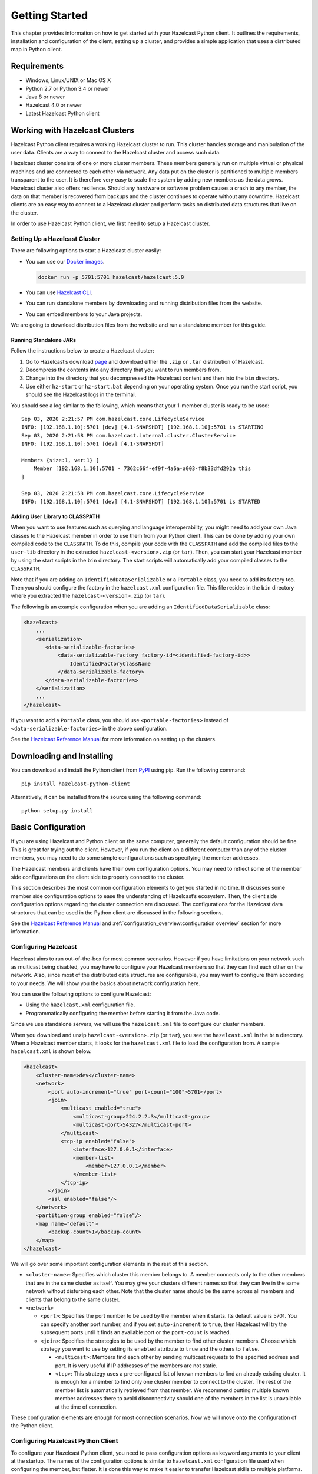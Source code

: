 Getting Started
===============

This chapter provides information on how to get started with your
Hazelcast Python client. It outlines the requirements, installation and
configuration of the client, setting up a cluster, and provides a simple
application that uses a distributed map in Python client.

Requirements
------------

- Windows, Linux/UNIX or Mac OS X
- Python 2.7 or Python 3.4 or newer
- Java 8 or newer
- Hazelcast 4.0 or newer
- Latest Hazelcast Python client

Working with Hazelcast Clusters
-------------------------------

Hazelcast Python client requires a working Hazelcast cluster to
run. This cluster handles storage and manipulation of the user data.
Clients are a way to connect to the Hazelcast cluster and access
such data.

Hazelcast cluster consists of one or more cluster members. These
members generally run on multiple virtual or physical machines and are
connected to each other via network. Any data put on the cluster is
partitioned to multiple members transparent to the user. It is therefore
very easy to scale the system by adding new members as the data grows.
Hazelcast cluster also offers resilience. Should any hardware or
software problem causes a crash to any member, the data on that member
is recovered from backups and the cluster continues to operate without
any downtime. Hazelcast clients are an easy way to connect to a
Hazelcast cluster and perform tasks on distributed data structures
that live on the cluster.

In order to use Hazelcast Python client, we first need to setup a
Hazelcast cluster.

Setting Up a Hazelcast Cluster
~~~~~~~~~~~~~~~~~~~~~~~~~~~~~~

There are following options to start a Hazelcast cluster easily:

- You can use our `Docker
  images <https://hub.docker.com/r/hazelcast/hazelcast/>`__.

  .. code:: bash

      docker run -p 5701:5701 hazelcast/hazelcast:5.0

- You can use `Hazelcast CLI
  <https://docs.hazelcast.com/hazelcast/latest/getting-started/install-hazelcast#using-a-package-manager>`__.
- You can run standalone members by downloading and running distribution
  files from the website.
- You can embed members to your Java projects.

We are going to download distribution files from the website and run
a standalone member for this guide.

Running Standalone JARs
^^^^^^^^^^^^^^^^^^^^^^^

Follow the instructions below to create a Hazelcast cluster:

1. Go to Hazelcast’s download `page
   <https://hazelcast.com/open-source-projects/downloads/>`__
   and download either the ``.zip`` or ``.tar`` distribution of Hazelcast.
2. Decompress the contents into any directory that you want to run
   members from.
3. Change into the directory that you decompressed the Hazelcast content
   and then into the ``bin`` directory.
4. Use either ``hz-start`` or ``hz-start.bat`` depending on your operating
   system. Once you run the start script, you should see the Hazelcast
   logs in the terminal.

You should see a log similar to the following, which means that your
1-member cluster is ready to be used:

::

    Sep 03, 2020 2:21:57 PM com.hazelcast.core.LifecycleService
    INFO: [192.168.1.10]:5701 [dev] [4.1-SNAPSHOT] [192.168.1.10]:5701 is STARTING
    Sep 03, 2020 2:21:58 PM com.hazelcast.internal.cluster.ClusterService
    INFO: [192.168.1.10]:5701 [dev] [4.1-SNAPSHOT]

    Members {size:1, ver:1} [
        Member [192.168.1.10]:5701 - 7362c66f-ef9f-4a6a-a003-f8b33dfd292a this
    ]

    Sep 03, 2020 2:21:58 PM com.hazelcast.core.LifecycleService
    INFO: [192.168.1.10]:5701 [dev] [4.1-SNAPSHOT] [192.168.1.10]:5701 is STARTED

Adding User Library to CLASSPATH
^^^^^^^^^^^^^^^^^^^^^^^^^^^^^^^^

When you want to use features such as querying and language
interoperability, you might need to add your own Java classes to the
Hazelcast member in order to use them from your Python client. This can
be done by adding your own compiled code to the ``CLASSPATH``. To do
this, compile your code with the ``CLASSPATH`` and add the compiled
files to the ``user-lib`` directory in the extracted
``hazelcast-<version>.zip`` (or ``tar``). Then, you can start your
Hazelcast member by using the start scripts in the ``bin`` directory.
The start scripts will automatically add your compiled classes to the
``CLASSPATH``.

Note that if you are adding an ``IdentifiedDataSerializable`` or a
``Portable`` class, you need to add its factory too. Then you should
configure the factory in the ``hazelcast.xml`` configuration file. This
file resides in the ``bin`` directory where you extracted the
``hazelcast-<version>.zip`` (or ``tar``).

The following is an example configuration when you are adding an
``IdentifiedDataSerializable`` class:

.. code:: xml

    <hazelcast>
        ...
        <serialization>
           <data-serializable-factories>
               <data-serializable-factory factory-id=<identified-factory-id>>
                   IdentifiedFactoryClassName
               </data-serializable-factory>
           </data-serializable-factories>
        </serialization>
        ...
    </hazelcast>

If you want to add a ``Portable`` class, you should use
``<portable-factories>`` instead of ``<data-serializable-factories>`` in
the above configuration.

See the `Hazelcast Reference Manual
<https://docs.hazelcast.com/hazelcast/latest/getting-started/install-hazelcast>`__
for more information on setting up the clusters.

Downloading and Installing
--------------------------

You can download and install the Python client from
`PyPI <https://pypi.org/project/hazelcast-python-client/>`__ using pip.
Run the following command:

::

    pip install hazelcast-python-client

Alternatively, it can be installed from the source using the following
command:

::

    python setup.py install

Basic Configuration
-------------------

If you are using Hazelcast and Python client on the same computer,
generally the default configuration should be fine. This is great for
trying out the client. However, if you run the client on a different
computer than any of the cluster members, you may need to do some simple
configurations such as specifying the member addresses.

The Hazelcast members and clients have their own configuration
options. You may need to reflect some of the member side configurations
on the client side to properly connect to the cluster.

This section describes the most common configuration elements to get you
started in no time. It discusses some member side configuration options
to ease the understanding of Hazelcast’s ecosystem. Then, the client
side configuration options regarding the cluster connection are
discussed. The configurations for the Hazelcast data structures
that can be used in the Python client are discussed in the following
sections.

See the `Hazelcast Reference Manual
<https://docs.hazelcast.com/hazelcast/latest/>`__
and :ref:`configuration_overview:configuration overview` section for
more information.

Configuring Hazelcast
~~~~~~~~~~~~~~~~~~~~~

Hazelcast aims to run out-of-the-box for most common scenarios.
However if you have limitations on your network such as multicast being
disabled, you may have to configure your Hazelcast members so that
they can find each other on the network. Also, since most of the
distributed data structures are configurable, you may want to configure
them according to your needs. We will show you the basics about network
configuration here.

You can use the following options to configure Hazelcast:

- Using the ``hazelcast.xml`` configuration file.
- Programmatically configuring the member before starting it from the
  Java code.

Since we use standalone servers, we will use the ``hazelcast.xml`` file
to configure our cluster members.

When you download and unzip ``hazelcast-<version>.zip`` (or ``tar``),
you see the ``hazelcast.xml`` in the ``bin`` directory. When a Hazelcast
member starts, it looks for the ``hazelcast.xml`` file to load the
configuration from. A sample ``hazelcast.xml`` is shown below.

.. code:: xml

    <hazelcast>
        <cluster-name>dev</cluster-name>
        <network>
            <port auto-increment="true" port-count="100">5701</port>
            <join>
                <multicast enabled="true">
                    <multicast-group>224.2.2.3</multicast-group>
                    <multicast-port>54327</multicast-port>
                </multicast>
                <tcp-ip enabled="false">
                    <interface>127.0.0.1</interface>
                    <member-list>
                        <member>127.0.0.1</member>
                    </member-list>
                </tcp-ip>
            </join>
            <ssl enabled="false"/>
        </network>
        <partition-group enabled="false"/>
        <map name="default">
            <backup-count>1</backup-count>
        </map>
    </hazelcast>

We will go over some important configuration elements in the rest of
this section.

- ``<cluster-name>``: Specifies which cluster this member belongs to. A
  member connects only to the other members that are in the same
  cluster as itself. You may give your clusters different names so that
  they can live in the same network without disturbing each other. Note
  that the cluster name should be the same across all members and
  clients that belong to the same cluster.
- ``<network>``

  - ``<port>``: Specifies the port number to be used by the member
    when it starts. Its default value is 5701. You can specify another
    port number, and if you set ``auto-increment`` to ``true``, then
    Hazelcast will try the subsequent ports until it finds an
    available port or the ``port-count`` is reached.
  - ``<join>``: Specifies the strategies to be used by the member to
    find other cluster members. Choose which strategy you want to use
    by setting its ``enabled`` attribute to ``true`` and the others to
    ``false``.

    - ``<multicast>``: Members find each other by sending multicast
      requests to the specified address and port. It is very useful
      if IP addresses of the members are not static.
    - ``<tcp>``: This strategy uses a pre-configured list of known
      members to find an already existing cluster. It is enough for a
      member to find only one cluster member to connect to the
      cluster. The rest of the member list is automatically retrieved
      from that member. We recommend putting multiple known member
      addresses there to avoid disconnectivity should one of the
      members in the list is unavailable at the time of connection.

These configuration elements are enough for most connection scenarios.
Now we will move onto the configuration of the Python client.

Configuring Hazelcast Python Client
~~~~~~~~~~~~~~~~~~~~~~~~~~~~~~~~~~~

To configure your Hazelcast Python client, you need to pass
configuration options as keyword arguments to your client at the
startup. The names of the configuration options is similar to
``hazelcast.xml`` configuration file used when configuring the member,
but flatter. It is done this way to make it easier to transfer Hazelcast
skills to multiple platforms.

This section describes some network configuration settings to cover
common use cases in connecting the client to a cluster. See the
:ref:`configuration_overview:configuration overview` section and the
following sections for information about detailed network
configurations and/or additional features of Hazelcast Python client
configuration.

.. code:: python

    import hazelcast

    client = hazelcast.HazelcastClient(
        cluster_members=[
            "some-ip-address:port"
        ],
        cluster_name="name-of-your-cluster",
    )

It’s also possible to omit the keyword arguments in order to use the
default settings.

.. code:: python

    import hazelcast

    client = hazelcast.HazelcastClient()

If you run the Hazelcast members on a different server than the
client, you most probably have configured the members’ ports and cluster
names as explained in the previous section. If you did, then you need to
make match those changes to the network settings of your client.

Cluster Name Setting
^^^^^^^^^^^^^^^^^^^^

You need to provide the name of the cluster, if it is defined on the
server side, to which you want the client to connect.

.. code:: python

    import hazelcast

    client = hazelcast.HazelcastClient(
        cluster_name="name-of-your-cluster",
    )

Network Settings
^^^^^^^^^^^^^^^^

You need to provide the IP address and port of at least one member in
your cluster so the client can find it.

.. code:: python

    import hazelcast

    client = hazelcast.HazelcastClient(
        cluster_members=["some-ip-address:port"]
    )

Basic Usage
-----------

Now that we have a working cluster and we know how to configure both our
cluster and client, we can run a simple program to use a distributed map
in the Python client.

.. code:: python

    import logging
    import hazelcast

    # Enable logging to see the logs
    logging.basicConfig(level=logging.INFO)

    # Connect to Hazelcast cluster
    client = hazelcast.HazelcastClient()

    client.shutdown()

This should print logs about the cluster members such as address, port
and UUID to the ``stderr``.

::

    INFO:hazelcast.lifecycle:HazelcastClient 4.0.0 is STARTING
    INFO:hazelcast.lifecycle:HazelcastClient 4.0.0 is STARTED
    INFO:hazelcast.connection:Trying to connect to Address(host=127.0.0.1, port=5701)
    INFO:hazelcast.lifecycle:HazelcastClient 4.0.0 is CONNECTED
    INFO:hazelcast.connection:Authenticated with server Address(host=172.17.0.2, port=5701):7682c357-3bec-4841-b330-6f9ae0c08253, server version: 4.0, local address: Address(host=127.0.0.1, port=56718)
    INFO:hazelcast.cluster:

    Members [1] {
        Member [172.17.0.2]:5701 - 7682c357-3bec-4841-b330-6f9ae0c08253
    }

    INFO:hazelcast.client:Client started
    INFO:hazelcast.lifecycle:HazelcastClient 4.0.0 is SHUTTING_DOWN
    INFO:hazelcast.connection:Removed connection to Address(host=127.0.0.1, port=5701):7682c357-3bec-4841-b330-6f9ae0c08253, connection: Connection(id=0, live=False, remote_address=Address(host=172.17.0.2, port=5701))
    INFO:hazelcast.lifecycle:HazelcastClient 4.0.0 is DISCONNECTED
    INFO:hazelcast.lifecycle:HazelcastClient 4.0.0 is SHUTDOWN

Congratulations. You just started a Hazelcast Python client.

**Using a Map**

Let’s manipulate a distributed map (similar to Python’s builtin ``dict``)
on a cluster using the client.

.. code:: python

    import hazelcast

    client = hazelcast.HazelcastClient()

    personnel_map = client.get_map("personnel-map")
    personnel_map.put("Alice", "IT")
    personnel_map.put("Bob", "IT")
    personnel_map.put("Clark", "IT")

    print("Added IT personnel. Printing all known personnel")

    for person, department in personnel_map.entry_set().result():
        print("%s is in %s department" % (person, department))

    client.shutdown()

**Output**

::

    Added IT personnel. Printing all known personnel
    Alice is in IT department
    Clark is in IT department
    Bob is in IT department

You see this example puts all the IT personnel into a cluster-wide
``personnel-map`` and then prints all the known personnel.

Now, run the following code.

.. code:: python

    import hazelcast

    client = hazelcast.HazelcastClient()

    personnel_map = client.get_map("personnel-map")
    personnel_map.put("Denise", "Sales")
    personnel_map.put("Erwing", "Sales")
    personnel_map.put("Faith", "Sales")

    print("Added Sales personnel. Printing all known personnel")

    for person, department in personnel_map.entry_set().result():
        print("%s is in %s department" % (person, department))

    client.shutdown()

**Output**

::

    Added Sales personnel. Printing all known personnel
    Denise is in Sales department
    Erwing is in Sales department
    Faith is in Sales department
    Alice is in IT department
    Clark is in IT department
    Bob is in IT department


.. Note:: For the sake of brevity we are going to omit boilerplate
    parts, like ``import``\s, in the later code snippets. Refer to
    the :ref:`getting_started:code samples` section to see samples
    with the complete code.


You will see this time we added only the sales employees but we got the
list of all known employees including the ones in IT. This is because
our map lives in the cluster and no matter which client we use, we can
access the whole map.

You may wonder why we have used ``result()`` method over the
``entry_set()`` method of the ``personnel_map``. This is because the
Hazelcast Python client is designed to be fully asynchronous. Every
method call over distributed objects such as ``put()``, ``get()``,
``entry_set()``, etc. will return a ``Future`` object that is similar to
the
`Future <https://docs.python.org/3/library/concurrent.futures.html#concurrent.futures.Future>`__
class of the
`concurrent.futures <https://docs.python.org/3/library/concurrent.futures.html#module-concurrent.futures>`__
module.

With this design choice, method calls over the distributed objects can
be executed asynchronously without blocking the execution order of your
program.

You may get the value returned by the method calls using the
``result()`` method of the ``Future`` class. This will block the
execution of your program and will wait until the future finishes
running. Then, it will return the value returned by the call which are
key-value pairs in our ``entry_set()`` method call.

You may also attach a function to the future objects that will be
called, with the future as its only argument, when the future finishes
running.

For example, the part where we printed the personnel in above code can
be rewritten with a callback attached to the ``entry_set()``, as shown
below..

.. code:: python

    def entry_set_cb(future):
        for person, department in future.result():
            print("%s is in %s department" % (person, department))


    personnel_map.entry_set().add_done_callback(entry_set_cb)
    time.sleep(1)  # wait for Future to complete

Asynchronous operations are far more efficient in single threaded Python
interpreter but you may want all of your method calls over distributed
objects to be blocking. For this purpose, Hazelcast Python client
provides a helper method called ``blocking()``. This method blocks the
execution of your program for all the method calls over distributed
objects until the return value of your call is calculated and returns
that value directly instead of a ``Future`` object.

To make the ``personnel_map`` presented previously in this section
blocking, you need to call ``blocking()`` method over it.

.. code:: python

    personnel_map = client.get_map("personnel-map").blocking()

Now, all the methods over the ``personnel_map``, such as ``put()`` and
``entry_set()``, will be blocking. So, you don’t need to call
``result()`` over it or attach a callback to it anymore.

.. code:: python

    for person, department in personnel_map.entry_set():
        print("%s is in %s department" % (person, department))

Code Samples
------------

See the Hazelcast Python
`examples <https://github.com/hazelcast/hazelcast-python-client/tree/master/examples>`__
for more code samples.
